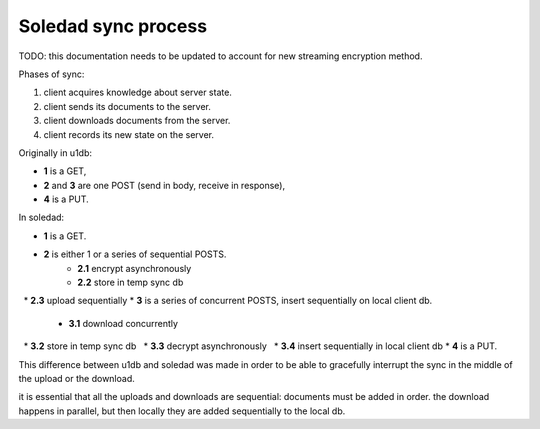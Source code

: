 Soledad sync process
====================

TODO: this documentation needs to be updated to account for new streaming encryption method.

Phases of sync:

1. client acquires knowledge about server state.
2. client sends its documents to the server.
3. client downloads documents from the server.
4. client records its new state on the server.

Originally in u1db:

* **1** is a GET,
* **2** and **3** are one POST (send in body, receive in response),
* **4** is a PUT.

In soledad:

* **1** is a GET.
* **2** is either 1 or a series of sequential POSTS.
    * **2.1** encrypt asynchronously
    * **2.2** store in temp sync db
    * **2.3** upload sequentially
* **3** is a series of concurrent POSTS, insert sequentially on local client db.
    * **3.1** download concurrently
    * **3.2** store in temp sync db
    * **3.3** decrypt asynchronously
    * **3.4** insert sequentially in local client db
* **4** is a PUT.

This difference between u1db and soledad was made in order to be able to gracefully interrupt the sync in the middle of the upload or the download.

it is essential that all the uploads and downloads are sequential: documents must be added in order. the download happens in parallel, but then locally they are added sequentially to the local db.
